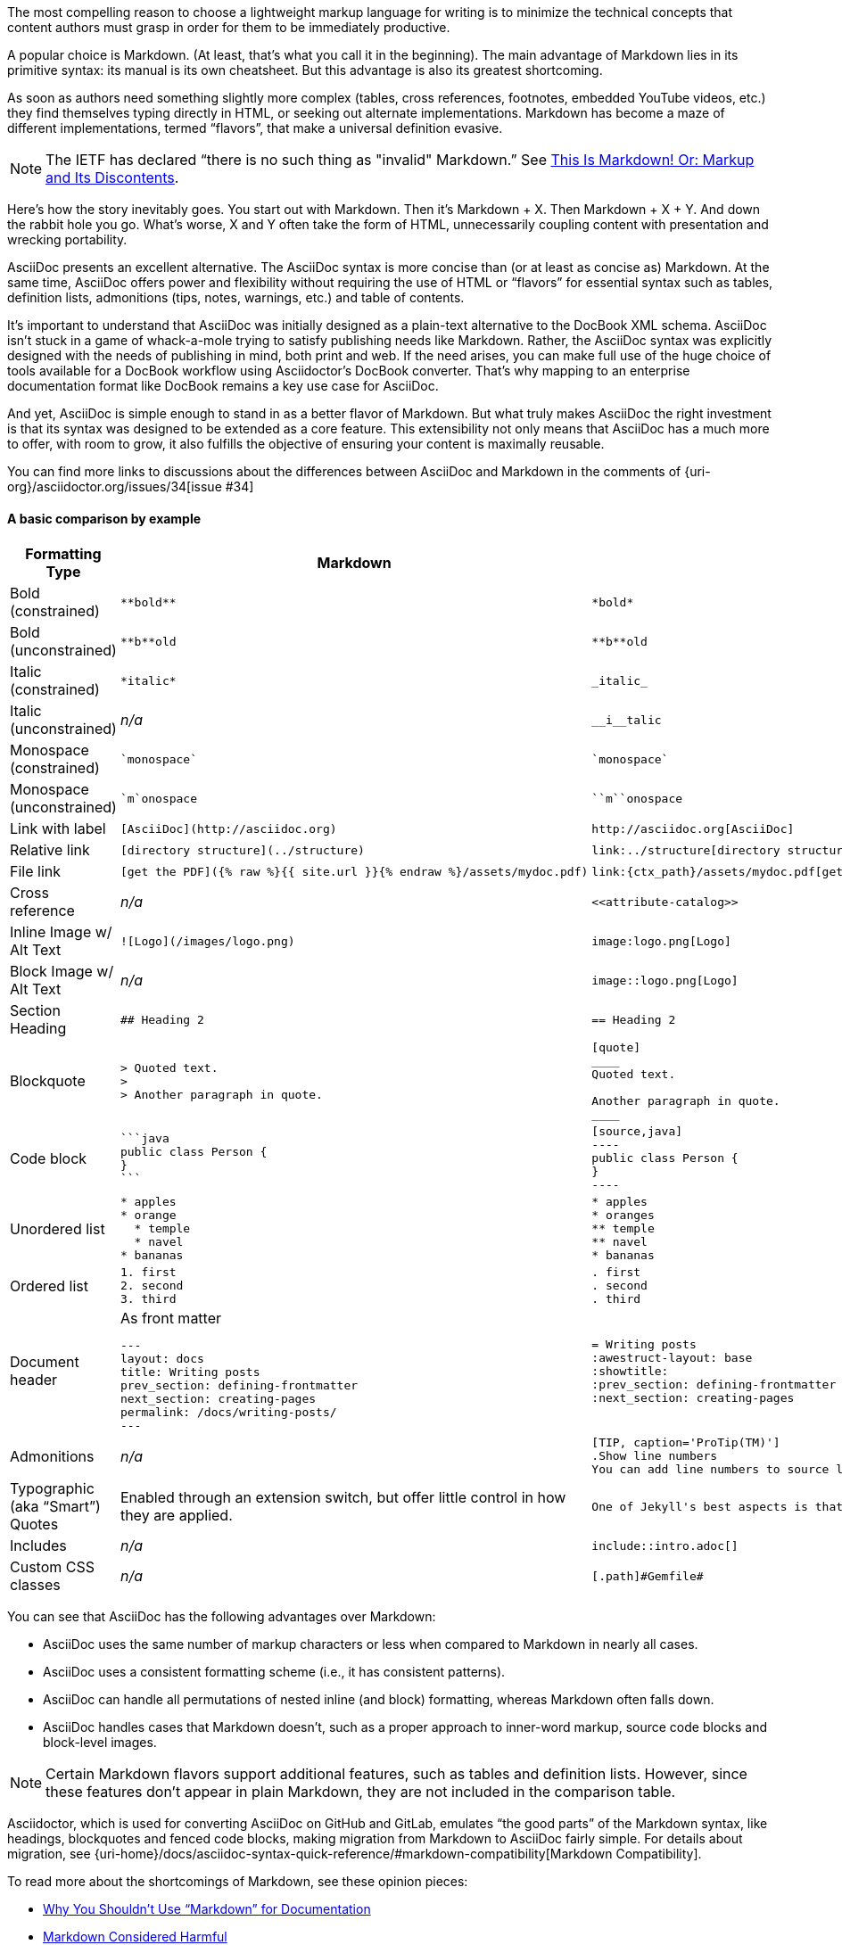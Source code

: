 ////
A comparison between AsciiDoc and Markdown.
This file is included in the user-manual document
////

The most compelling reason to choose a lightweight markup language for writing is to minimize the technical concepts that content authors must grasp in order for them to be immediately productive.

A popular choice is Markdown.
(At least, that's what you call it in the beginning).
The main advantage of Markdown lies in its primitive syntax: its manual is its own cheatsheet.
But this advantage is also its greatest shortcoming.

As soon as authors need something slightly more complex (tables, cross references, footnotes, embedded YouTube videos, etc.) they find themselves typing directly in HTML, or seeking out alternate implementations.
Markdown has become a maze of different implementations, termed "`flavors`", that make a universal definition evasive.

NOTE: The IETF has declared "`there is no such thing as "invalid" Markdown.`"
See https://tools.ietf.org/html/rfc7763#section-1.1[This Is Markdown! Or: Markup and Its Discontents].

Here's how the story inevitably goes.
You start out with Markdown.
Then it's Markdown + X.
Then Markdown + X + Y.
And down the rabbit hole you go.
What's worse, X and Y often take the form of HTML, unnecessarily coupling content with presentation and wrecking portability.

AsciiDoc presents an excellent alternative.
The AsciiDoc syntax is more concise than (or at least as concise as) Markdown.
At the same time, AsciiDoc offers power and flexibility without requiring the use of HTML or "`flavors`" for essential syntax such as tables, definition lists, admonitions (tips, notes, warnings, etc.) and table of contents.

It's important to understand that AsciiDoc was initially designed as a plain-text alternative to the DocBook XML schema.
AsciiDoc isn't stuck in a game of whack-a-mole trying to satisfy publishing needs like Markdown.
Rather, the AsciiDoc syntax was explicitly designed with the needs of publishing in mind, both print and web.
If the need arises, you can make full use of the huge choice of tools available for a DocBook workflow using Asciidoctor's DocBook converter.
That's why mapping to an enterprise documentation format like DocBook remains a key use case for AsciiDoc.

And yet, AsciiDoc is simple enough to stand in as a better flavor of Markdown.
But what truly makes AsciiDoc the right investment is that its syntax was designed to be extended as a core feature.
This extensibility not only means that AsciiDoc has a much more to offer, with room to grow, it also fulfills the objective of ensuring your content is maximally reusable.

You can find more links to discussions about the differences between AsciiDoc and Markdown in the comments of {uri-org}/asciidoctor.org/issues/34[issue #34]

==== A basic comparison by example

[cols="2,3,3"]
|===
|Formatting Type |Markdown |AsciiDoc

|Bold (constrained)
a|
[source,markdown]
----
**bold**
----
a|
[source,asciidoc]
----
*bold*
----

|Bold (unconstrained)
a|
[source,markdown]
----
**b**old
----
a|
[source,asciidoc]
----
**b**old
----

|Italic (constrained)
a|
[source,markdown]
----
*italic*
----
a|
[source,asciidoc]
----
_italic_
----

|Italic (unconstrained)
|_n/a_
a|
[source,asciidoc]
----
__i__talic
----

|Monospace (constrained)
a|
[source,markdown]
----
`monospace`
----
a|
[source,asciidoc]
----
`monospace`
----

|Monospace (unconstrained)
a|
[source,markdown]
----
`m`onospace
----
a|
[source,asciidoc]
----
``m``onospace
----

|Link with label
a|
[source,markdown]
----
[AsciiDoc](http://asciidoc.org)
----
a|
[source,asciidoc]
----
http://asciidoc.org[AsciiDoc]
----

|Relative link
a|
[source,markdown]
----
[directory structure](../structure)
----
a|
[source,asciidoc]
----
link:../structure[directory structure]
----

|File link
a|
[source,markdown]
----
[get the PDF]({% raw %}{{ site.url }}{% endraw %}/assets/mydoc.pdf)
----
a|
[source,asciidoc]
----
link:{ctx_path}/assets/mydoc.pdf[get the PDF]
----

|Cross reference
|_n/a_
a|
[source,asciidoc]
----
<<attribute-catalog>>
----

|Inline Image w/ Alt Text
a|
[source,markdown]
----
![Logo](/images/logo.png)
----
a|
[source,asciidoc]
----
image:logo.png[Logo]
----

|Block Image w/ Alt Text
|_n/a_
a|
[source,asciidoc]
----
image::logo.png[Logo]
----

|Section Heading
a|
[source,markdown]
----
## Heading 2
----
a|
[source,asciidoc]
----
== Heading 2
----

|Blockquote
a|
[source,markdown]
----
> Quoted text.
>
> Another paragraph in quote.
----
a|
[source,asciidoc]
----
[quote]
____
Quoted text.

Another paragraph in quote.
____
----
|Code block
a|
[source,markdown]
----
```java
public class Person {
}
```
----
a|
[source,asciidoc]
....
[source,java]
----
public class Person {
}
----
....

|Unordered list
a|
[source,markdown]
----
* apples
* orange
  * temple
  * navel
* bananas
----
a|
[source,asciidoc]
----
* apples
* oranges
** temple
** navel
* bananas
----
|Ordered list
a|
[source,markdown]
----
1. first
2. second
3. third
----
a|
[source,asciidoc]
----
. first
. second
. third
----

|Document header
a|
.As front matter
[source,markdown]
----
---
layout: docs
title: Writing posts
prev_section: defining-frontmatter
next_section: creating-pages
permalink: /docs/writing-posts/
---
----
a|
[source,asciidoc]
----
= Writing posts
:awestruct-layout: base
:showtitle:
:prev_section: defining-frontmatter
:next_section: creating-pages
----

|Admonitions
|_n/a_
a|
[source,asciidoc]
----
[TIP, caption='ProTip(TM)']
.Show line numbers
You can add line numbers to source listings by adding the word `numbered` in the attribute list after the language name.
----

|Typographic (aka "`Smart`") Quotes
|Enabled through an extension switch, but offer little control in how they are applied.
a|
[source,asciidoc]
----
One of Jekyll's best aspects is that it is "`blog aware`".
----

|Includes
|_n/a_
a|
[source,asciidoc]
----
\include::intro.adoc[]
----

|Custom CSS classes
|_n/a_
a|
[source,asciidoc]
----
[.path]#Gemfile#
----
|===

You can see that AsciiDoc has the following advantages over Markdown:

* AsciiDoc uses the same number of markup characters or less when compared to Markdown in nearly all cases.
* AsciiDoc uses a consistent formatting scheme (i.e., it has consistent patterns).
* AsciiDoc can handle all permutations of nested inline (and block) formatting, whereas Markdown often falls down.
* AsciiDoc handles cases that Markdown doesn't, such as a proper approach to inner-word markup, source code blocks and block-level images.

NOTE: Certain Markdown flavors support additional features, such as tables and definition lists.
However, since these features don't appear in plain Markdown, they are not included in the comparison table.

Asciidoctor, which is used for converting AsciiDoc on GitHub and GitLab, emulates "`the good parts`" of the Markdown syntax, like headings, blockquotes and fenced code blocks, making migration from Markdown to AsciiDoc fairly simple.
For details about migration, see {uri-home}/docs/asciidoc-syntax-quick-reference/#markdown-compatibility[Markdown Compatibility].

To read more about the shortcomings of Markdown, see these opinion pieces:

* http://ericholscher.com/blog/2016/mar/15/dont-use-markdown-for-technical-docs/[Why You Shouldn't Use "`Markdown`" for Documentation]
* https://medium.com/@bbirdiman/markdown-considered-harmful-495ccfe24a52[Markdown Considered Harmful]
* https://www.simple-talk.com/blogs/2014/02/28/sundown-on-markdown/[Sundown on Markdown?]

////
===== Description Lists in AsciiDoc

[source,asciidoc]
----
a term:: a definition
another term:: another definition
----

They can even hold code examples:

[source,asciidoc]
....
term with code example:: a definition
+
[source,java]
----
public class Person {
}
----
....

===== Tables in AsciiDoc

An AsciiDoc table can be written as a series of lists which use a vertical bar as the list marker:

[source,asciidoc]
----
[cols=3]
|===
|a
|b
|c

|1
|2
|3
|===
----

Which appears as:

[cols=3]
|===
|a
|b
|c

|1
|2
|3
|===

Markdown Extra supports tables and definition lists, too; but it's not Markdown.
Also, unlike Markdown Extra, AsciiDoc can apply formatting to cells.
////
